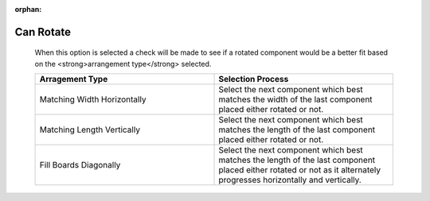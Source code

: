 :orphan:

.. _rotate-label:

Can Rotate
==========

    When this option is selected a check will be made to see if a rotated 
    component would be a better fit based on the <strong>arrangement type</strong>
    selected.   

    .. list-table::
      :widths: 50 50
      :header-rows: 1
      
      * - Arragement Type
        - Selection Process
      * - Matching Width Horizontally
        - Select the next component which best matches the width of the last 
          component placed either rotated or not.
      * - Matching Length Vertically
        - Select the next component which best matches the length of the last 
          component placed either rotated or not.
      * - Fill Boards Diagonally
        - Select the next component which best matches the length of the last 
          component placed either rotated or not as it alternately 
          progresses horizontally and vertically.
        
